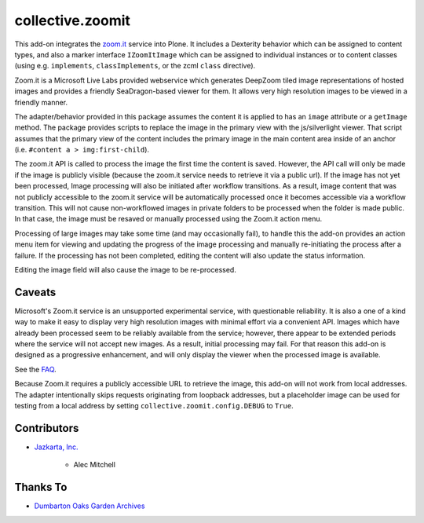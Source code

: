 collective.zoomit
=================

This add-on integrates the `zoom.it <http://zoom.it/>`_ service into
Plone.  It includes a Dexterity behavior which can be assigned to
content types, and also a marker interface ``IZoomItImage`` which
can be assigned to individual instances or to content classes (using
e.g. ``implements``, ``classImplements``, or the zcml ``class``
directive).

Zoom.it is a Microsoft Live Labs provided webservice which generates
DeepZoom tiled image representations of hosted images and provides a
friendly SeaDragon-based viewer for them.  It allows very high
resolution images to be viewed in a friendly manner.

The adapter/behavior provided in this package assumes the content it
is applied to has an ``image`` attribute or a ``getImage`` method. The
package provides scripts to replace the image in the primary view with
the js/silverlight viewer.  That script assumes that the primary view
of the content includes the primary image in the main content area
inside of an anchor (i.e. ``#content a > img:first-child``).

The zoom.it API is called to process the image the first time the
content is saved.  However, the API call will only be made if the
image is publicly visible (because the zoom.it service needs to
retrieve it via a public url).  If the image has not yet been
processed, Image processing will also be initiated after workflow
transitions.  As a result, image content that was not publicly
accessible to the zoom.it service will be automatically processed once
it becomes accessible via a workflow transition.  This will not cause
non-workflowed images in private folders to be processed when the
folder is made public.  In that case, the image must be resaved or
manually processed using the Zoom.it action menu.

Processing of large images may take some time (and may occasionally
fail), to handle this the add-on provides an action menu item for
viewing and updating the progress of the image processing and manually
re-initiating the process after a failure.  If the processing has not
been completed, editing the content will also update the status
information.

Editing the image field will also cause the image to be re-processed.


Caveats
-------

Microsoft's Zoom.it service is an unsupported experimental service,
with questionable reliability.  It is also a one of a kind way to make
it easy to display very high resolution images with minimal effort via
a convenient API.  Images which have already been processed seem to be
reliably available from the service; however, there appear to be
extended periods where the service will not accept new images.  As a
result, initial processing may fail.  For that reason this add-on is
designed as a progressive enhancement, and will only display the
viewer when the processed image is available.

See the `FAQ <http://zoom.it/pages/faq/>`_.

Because Zoom.it requires a publicly accessible URL to retrieve the
image, this add-on will not work from local addresses.  The adapter
intentionally skips requests originating from loopback addresses, but
a placeholder image can be used for testing from a local address by setting
``collective.zoomit.config.DEBUG`` to ``True``.


Contributors
------------

* `Jazkarta, Inc. <http://www.jazkarta.com>`_


    * Alec Mitchell



Thanks To
---------

* `Dumbarton Oaks Garden Archives <http://doaks.org>`_

